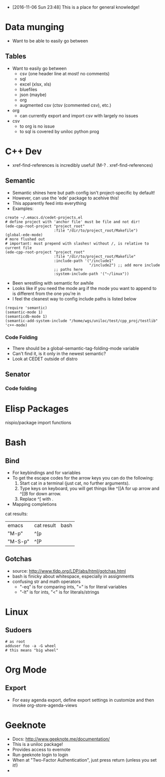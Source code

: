- [2016-11-06 Sun 23:48] This is a place for general knowledge!

* Data munging
- Want to be able to easily go between
** Tables
- Want to easily go between
  + csv (one header line at most! no comments)
  + sql
  + excel (xlsx, xls)
  + bluefiles
  + json (maybe)
  + org
  + augmented csv (ctsv (commented csv), etc.)
- org
  + can currently export and import csv with largely no issues
- csv
  + to org is no issue
  + to sql is covered by uniloc python prog

* C++ Dev
- xref-find-references is incredibly useful! (M-? . xref-find-references)
** Semantic
- Semantic shines here but path config isn't project-specific by default!
- However, can use the 'ede' package to acehive this!
- This apparently feed into everything
- Examples:
#+BEGIN_EXAMPLE
create ~/.emacs.d/cedet-projects.el
# define project with 'anchor file' must be file and not dir!
(ede-cpp-root-project "project_root"
                      :file "/dir/to/project_root/Makefile")
(global-ede-mode)
# more flushed out
# important: must prepend with slashes! without /, is relative to current file
(ede-cpp-root-project "project_root"
                      :file "/dir/to/project_root/Makefile"
                      :include-path '("/include1"
                                      "/include2") ;; add more include
                      ;; paths here
                      :system-include-path '("~/linux"))
#+END_EXAMPLE
- Been wrestling with semantic for awhile
- Looks like if you need the mode arg if the mode you want to append
  to is different from the one you're in
- I feel the cleanest way to config include paths is listed below
#+BEGIN_EXAMPLE
(require 'semantic)
(semantic-mode 1)
(semanticdb-mode 1)
(semantic-add-system-include "/home/wgs/uniloc/test/cpp_proj/testlib" 'c++-mode)
#+END_EXAMPLE

*** Code Folding
- There should be a global-semantic-tag-folding-mode variable
- Can't find it, is it only in the newest semantic?
- Look at CEDET outside of distro

** Senator
*** Code folding
* Elisp Packages
nispio/package import functions
* Bash

** Bind
- For keybindings and for variables
- To get the escape codes for the arrow keys you can do the following:
  1. Start cat in a terminal (just cat, no further arguments).
  2. Type keys on keyboard, you will get things like ^[[A for up arrow and ^[[B for down arrow.
  3. Replace ^[ with \e.
- Mapping completions
cat results:
| emacs   | cat result | bash |
| "M-p"   | ^[p        | \ep  |
| "M-S-p" | ^[P        | \eP  |



** Gotchas
- source: http://www.tldp.org/LDP/abs/html/gotchas.html
- bash is finicky about whitespace, especially in assignments
- confusing str and math operators
  - "-eq" is for comparing ints, "=" is for literal variables
  - "-lt" is for ints, "<" is for literals/strings
* Linux
** Sudoers
#+BEGIN_EXAMPLE
# as root
adduser foo -a -G wheel
# this means "big wheel"
#+END_EXAMPLE
* Org Mode
** Export
- For easy agenda export, define export settings in customize and then
  invoke org-store-agenda-views

* Geeknote
- Docs: http://www.geeknote.me/documentation/
- This is a uniloc package!
- Provides access to evernote
- Run geeknote login to login
- When at "Two-Factor Authentication", just press return (unless you set it!)
-

